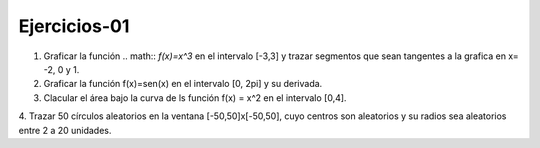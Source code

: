 Ejercicios-01
=============

1. Graficar la función .. math:: `f(x)=x^3` en el intervalo [-3,3] y trazar segmentos que sean tangentes a la grafica en x= -2, 0 y 1.

2. Graficar la función f(x)=sen(x) en el intervalo [0, 2pi] y su derivada.

3. Clacular el área bajo la curva de ls función f(x) = x^2 en el intervalo [0,4].

4. Trazar 50 círculos aleatorios en la ventana [-50,50]x[-50,50], cuyo centros son aleatorios y su radios sea aleatorios entre 2 a 20 
unidades.


